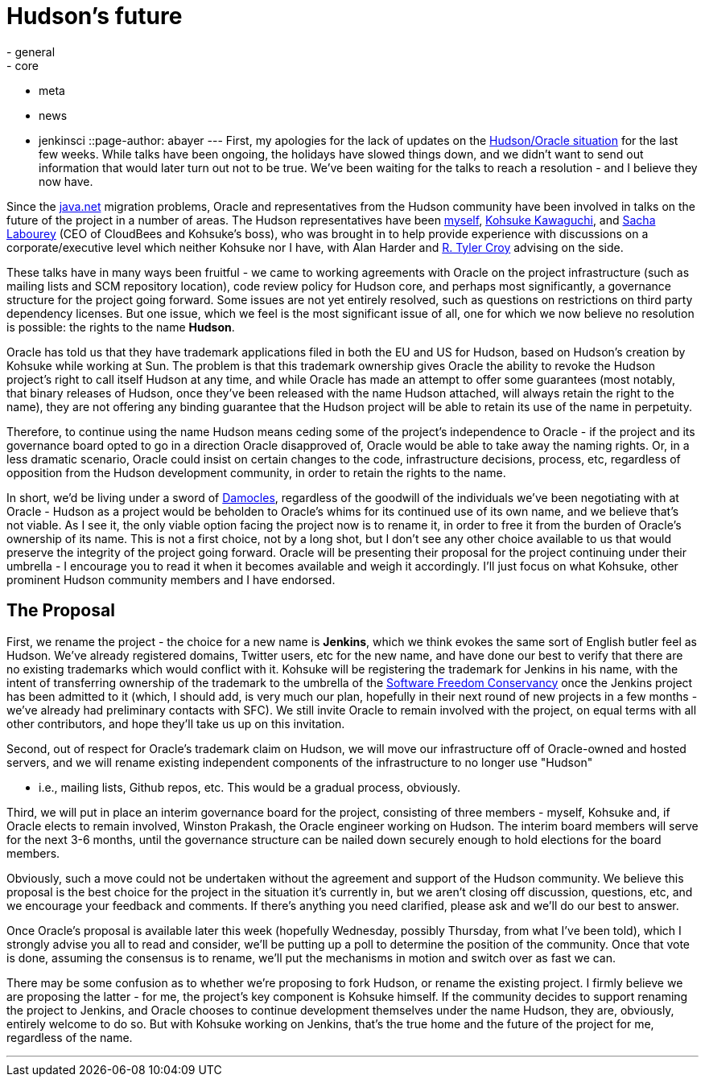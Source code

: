= Hudson's future
:nodeid: 273
:created: 1294754400
:tags:
  - general
  - core
  - meta
  - news
  - jenkinsci
::page-author: abayer
---
First, my apologies for the lack of updates on the https://hudson-labs.org/content/whos-driving-thing[Hudson/Oracle situation] for
the last few weeks. While talks have been ongoing, the holidays have slowed
things down, and we didn't want to send out information that would later turn
out not to be true. We've been waiting for the talks to reach a resolution -
and I believe they now have.

Since the https://www.java.net[java.net] migration problems, Oracle and representatives from the
Hudson community have been involved in talks on the future of the project in a
number of areas. The Hudson representatives have been https://twitter.com/abayer[myself], https://twitter.com/kohsukekawa[Kohsuke
Kawaguchi], and https://twitter.com/SachaLabourey[Sacha Labourey]  (CEO of CloudBees and Kohsuke's boss), who was
brought in to help provide experience with discussions on a corporate/executive
level which neither Kohsuke nor I have, with Alan Harder and https://twitter.com/agentdero[R. Tyler Croy]
advising on the side.

These talks have in many ways been fruitful - we came to working agreements
with Oracle on the project infrastructure (such as mailing lists and SCM
repository location), code review policy for Hudson core, and perhaps most
significantly, a governance structure for the project going forward. Some
issues are not yet entirely resolved, such as questions on restrictions on
third party dependency licenses. But one issue, which we feel is the most
significant issue of all, one for which we now believe no resolution is
possible: the rights to the name *Hudson*.

Oracle has told us that they have trademark applications filed in both the EU
and US for Hudson, based on Hudson's creation by Kohsuke while working at Sun.
The problem is that this trademark ownership gives Oracle the ability to revoke
the Hudson project's right to call itself Hudson at any time, and while Oracle
has made an attempt to offer some guarantees (most notably, that binary
releases of Hudson, once they've been released with the name Hudson attached,
will always retain the right to the name), they are not offering any binding
guarantee that the Hudson project will be able to retain its use of the name in
perpetuity.

Therefore, to continue using the name Hudson means ceding some of the project's
independence to Oracle - if the project and its governance board opted to go in
a direction Oracle disapproved of, Oracle would be able to take away the naming
rights. Or, in a less dramatic scenario, Oracle could insist on certain changes
to the code, infrastructure decisions, process, etc, regardless of opposition
from the Hudson development community, in order to retain the rights to the
name.

In short, we'd be living under a sword of https://secure.wikimedia.org/wikipedia/en/wiki/Damocles[Damocles], regardless of the goodwill
of the individuals we've been negotiating with at Oracle - Hudson as a project
would be beholden to Oracle's whims for its continued use of its own name, and
we believe that's not viable.
// break
As I see it, the only viable option facing the project now is to rename it, in
order to free it from the burden of Oracle's ownership of its name. This is not
a first choice, not by a long shot, but I don't see any other choice available
to us that would preserve the integrity of the project going forward. Oracle
will be presenting their proposal for the project continuing under their
umbrella - I encourage you to read it when it becomes available and weigh it
accordingly. I'll just focus on what Kohsuke, other prominent Hudson community
members and I have endorsed.

== The Proposal

First, we rename the project - the choice for a new name is *Jenkins*, which we
think evokes the same sort of English butler feel as Hudson. We've already
registered domains, Twitter users, etc for the new name, and have done our best
to verify that there are no existing trademarks which would conflict with it.
Kohsuke will be registering the trademark for Jenkins in his name, with the
intent of transferring ownership of the trademark to the umbrella of the
https://www.sfconservancy.org/[Software Freedom Conservancy] once the Jenkins project has been admitted to it
(which, I should add, is very much our plan, hopefully in their next round of
new projects in a few months - we've already had preliminary contacts with
SFC). We still invite Oracle to remain involved with the project, on equal
terms with all other contributors, and hope they'll take us up on this
invitation.

Second, out of respect for Oracle's trademark claim on Hudson, we will move our
infrastructure off of Oracle-owned and hosted servers, and we will rename
existing independent components of the infrastructure to no longer use "Hudson"

* i.e., mailing lists, Github repos, etc. This would be a gradual process,
obviously.

Third, we will put in place an interim governance board for the project,
consisting of three members - myself, Kohsuke and, if Oracle elects to remain
involved, Winston Prakash, the Oracle engineer working on Hudson. The interim
board members will serve for the next 3-6 months, until the governance
structure can be nailed down securely enough to hold elections for the board
members.

Obviously, such a move could not be undertaken without the agreement and
support of the Hudson community. We believe this proposal is the best choice
for the project in the situation it's currently in, but we aren't closing off
discussion, questions, etc, and we encourage your feedback and comments. If
there's anything you need clarified, please ask and we'll do our best to
answer.

Once Oracle's proposal is available later this week (hopefully Wednesday,
possibly Thursday, from what I've been told), which I strongly advise you all to
read and consider, we'll be putting up a poll to determine the position of the
community. Once that vote is done, assuming the consensus is to rename, we'll
put the mechanisms in motion and switch over as fast we can.

There may be some confusion as to whether we're proposing to fork Hudson, or
rename the existing project. I firmly believe we are proposing the latter - for
me, the project's key component is Kohsuke himself. If the community decides to
support renaming the project to Jenkins, and Oracle chooses to continue
development themselves under the name Hudson, they are, obviously, entirely
welcome to do so. But with Kohsuke working on Jenkins, that's the true home and
the future of the project for me, regardless of the name.

'''
